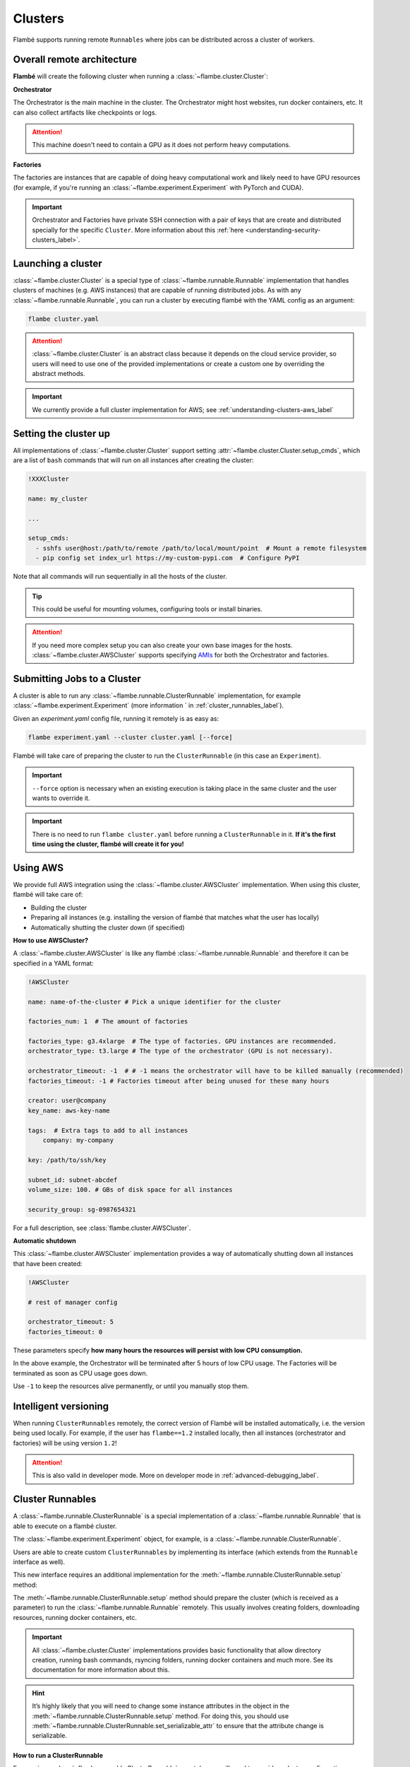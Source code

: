 .. _understanding-clusters_label:

========
Clusters
========

Flambé supports running remote ``Runnables`` where jobs can be distributed across a cluster of workers.

.. _understanding-clusters-architecture_label:

Overall remote architecture
----------------------------

**Flambé** will create the following cluster when running a :class:`~flambe.cluster.Cluster`:

.. image:: ../image/remote-arch.png
    :width: 100%
    :name: report-site
    :align: center


**Orchestrator**

The Orchestrator is the main machine in the cluster. The Orchestrator might host
websites, run docker containers, etc. It can also collect artifacts like checkpoints
or logs.

.. attention:: This machine doesn't need to contain a GPU as it does not perform heavy computations.

**Factories**

The factories are instances that are capable of doing heavy computational work and likely need to have GPU resources
(for example, if you're running an :class:`~flambe.experiment.Experiment` with PyTorch and CUDA).

.. important::
    Orchestrator and Factories have private SSH connection with a pair of keys that are create and
    distributed specially for the specific ``Cluster``. More information about this
    :ref:`here <understanding-security-clusters_label>`.


.. _understanding-clusters-launching_label:

Launching a cluster
-------------------

:class:`~flambe.cluster.Cluster` is a special type of :class:`~flambe.runnable.Runnable`
implementation that handles clusters of machines (e.g. AWS instances) that are capable
of running distributed jobs. As with any :class:`~flambe.runnable.Runnable`, you can run a cluster by executing
flambé with the YAML config as an argument:

.. code:: bash

    flambe cluster.yaml

.. attention::
  :class:`~flambe.cluster.Cluster` is an abstract class because it depends on the cloud service provider, so users
  will need to use one of the provided implementations or create a custom one by overriding the abstract methods.

.. important:: We currently provide a full cluster implementation for AWS; see :ref:`understanding-clusters-aws_label`

.. _understanding-clusters-submit_label:

Setting the cluster up
----------------------

All implementations of :class:`~flambe.cluster.Cluster` support setting :attr:`~flambe.cluster.Cluster.setup_cmds`,
which are a list of ``bash`` commands that will run on all instances after creating the cluster:

.. code-block:: yaml

    !XXXCluster

    name: my_cluster

    ...

    setup_cmds:
      - sshfs user@host:/path/to/remote /path/to/local/mount/point  # Mount a remote filesystem
      - pip config set index_url https://my-custom-pypi.com  # Configure PyPI

Note that all commands will run sequentially in all the hosts of the cluster.

.. tip::
    This could be useful for mounting volumes, configuring tools or install binaries.

.. attention::
    If you need more complex setup you can also create your own base images for the hosts.
    :class:`~flambe.cluster.AWSCluster` supports specifying `AMIs <https://docs.aws.amazon.com/AWSEC2/latest/UserGuide/AMIs.html>`_
    for both the Orchestrator and factories.


Submitting Jobs to a Cluster
----------------------------

A cluster is able to run any :class:`~flambe.runnable.ClusterRunnable` implementation, for example :class:`~flambe.experiment.Experiment`
(more information ` in :ref:`cluster_runnables_label`).

Given an `experiment.yaml` config file, running it remotely is as easy as:

.. code:: bash

    flambe experiment.yaml --cluster cluster.yaml [--force]

Flambé will take care of preparing the cluster to run the ``ClusterRunnable`` (in this case an ``Experiment``).


.. important::
  ``--force`` option is necessary when an existing execution is taking place in the
  same cluster and the user wants to override it.

.. important::
  There is no need to run ``flambe cluster.yaml`` before running a ``ClusterRunnable`` in it.
  **If it's the first time using the cluster, flambé will create it for you!**

.. _understanding-clusters-aws_label:

Using AWS
---------

We provide full AWS integration using the :class:`~flambe.cluster.AWSCluster` implementation. When using this cluster, 
flambé will take care of:

* Building the cluster
* Preparing all instances (e.g. installing the version of flambé that matches what the user has locally)
* Automatically shutting the cluster down (if specified)

**How to use AWSCluster?**

A :class:`~flambe.cluster.AWSCluster` is like any flambé :class:`~flambe.runnable.Runnable`
and therefore it can be specified in a YAML format:

.. code-block:: yaml

    !AWSCluster

    name: name-of-the-cluster # Pick a unique identifier for the cluster

    factories_num: 1  # The amount of factories

    factories_type: g3.4xlarge  # The type of factories. GPU instances are recommended.
    orchestrator_type: t3.large # The type of the orchestrator (GPU is not necessary).

    orchestrator_timeout: -1  # # -1 means the orchestrator will have to be killed manually (recommended)
    factories_timeout: -1 # Factories timeout after being unused for these many hours

    creator: user@company
    key_name: aws-key-name

    tags:  # Extra tags to add to all instances
        company: my-company

    key: /path/to/ssh/key

    subnet_id: subnet-abcdef
    volume_size: 100. # GBs of disk space for all instances

    security_group: sg-0987654321


For a full description, see :class:`flambe.cluster.AWSCluster`.

**Automatic shutdown**

This :class:`~flambe.cluster.AWSCluster` implementation provides a way of automatically shutting down all instances that have been created:

.. code-block:: YAML

   !AWSCluster

   # rest of manager config

   orchestrator_timeout: 5
   factories_timeout: 0

These parameters specify **how many hours the resources will persist 
with low CPU consumption.**

In the above example, the Orchestrator will be terminated after 5 hours
of low CPU usage. The Factories will be terminated as soon as CPU usage goes down.

Use ``-1`` to keep the resources alive permanently, or until you manually stop them.


.. seealso::
  For a full example of a configuration file for a Cluster, go `here <https://github.com/ASAPPinc/flambe/blob/master/examples/cluster.yaml>`_.


.. _understanding-clusters-versioning_label:

Intelligent versioning
----------------------

When running ``ClusterRunnables`` remotely, the correct version of Flambé will be installed automatically,
i.e. the version being used locally. For example, if the user has ``flambe==1.2`` installed locally,
then all instances (orchestrator and factories) will be using version ``1.2``!

.. attention::
    This is also valid in developer mode. More on developer mode in :ref:`advanced-debugging_label`.

.. _cluster_runnables_label:

Cluster Runnables
-----------------

A :class:`~flambe.runnable.ClusterRunnable` is a special implementation of a :class:`~flambe.runnable.Runnable`
that is able to execute on a flambé cluster.

The :class:`~flambe.experiment.Experiment` object, for example, is a :class:`~flambe.runnable.ClusterRunnable`.

Users are able to create custom ``ClusterRunnables`` by implementing its interface
(which extends from the ``Runnable`` interface as well).

This new interface requires an additional implementation for the :meth:`~flambe.runnable.ClusterRunnable.setup` method:

.. code-block:: python
    :linenos:

    from flambe.runnable import ClusterRunnable

    class MyClusterRunnable(ClusterRunnable):

       def setup(self, cluster: Cluster,
                 extensions: Dict[str, str],
                 force: bool, **kwargs) -> None:
              # code to setup the cluster 

The :meth:`~flambe.runnable.ClusterRunnable.setup` method should prepare the cluster (which is received as a parameter)
to run the :class:`~flambe.runnable.Runnable` remotely. This usually involves creating folders, downloading resources,
running docker containers, etc.

.. important::
  All :class:`~flambe.cluster.Cluster` implementations provides basic functionality that allow directory creation, running bash commands,
  rsyncing folders, running docker containers and much more. See its documentation for more information about this.

.. hint::
  It’s highly likely that you will need to change some instance attributes in the object in the :meth:`~flambe.runnable.ClusterRunnable.setup` method.
  For doing this, you should use :meth:`~flambe.runnable.ClusterRunnable.set_serializable_attr` to ensure that the attribute change is serializable.

**How to run a ClusterRunnable**

For running a :class:`~flambe.runnable.ClusterRunnable` remotely, you will need to provide a cluster configuration:

.. code:: bash

  flambe cluster_runnable.yaml --cluster cluster.yaml

Because of being :class:`~flambe.runnable.Runnable`, it can still be executed locally:

.. code:: bash

  flambe cluster_runnable.yaml

Remote Experiments
-----------------

Users can get the most of performance by running ``Experiments`` in a ``Cluster``.

In remote ``Experiments``, a **ray cluster** will be created connecting all instances
in the cluster. The Orchestrator will host Tensorboard and the Report Site (the URL will
be provided in the console) and the Factories will do the heavy work executing the ``pipeline``.

Additionally, when running remote ``Experiments``, flambé will take care of uploading the local resources
that were specified, making them available to all instances.
